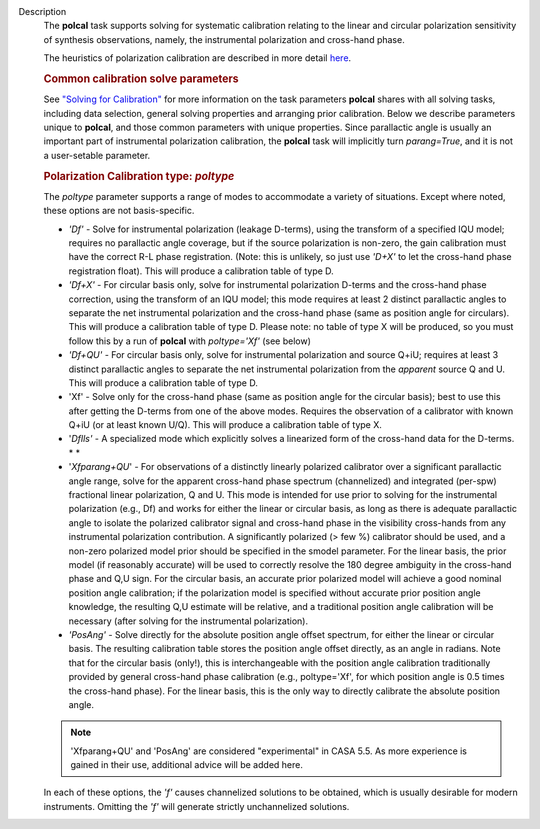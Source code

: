Description
      The **polcal** task supports solving for systematic calibration
      relating to the linear and circular polarization sensitivity of
      synthesis observations, namely, the instrumental polarization and
      cross-hand phase. 

      The heuristics of polarization calibration are described in more
      detail
      `here <https://casa.nrao.edu/casadocs-devel/stable/calibration-and-visibility-data/synthesis-calibration/instrumental-polarization-calibration>`__.

      .. rubric:: Common calibration solve parameters
         :name: common-calibration-solve-parameters

      See `"Solving for
      Calibration" <https://casa.nrao.edu/casadocs-devel/stable/calibration-and-visibility-data/synthesis-calibration/solving-for-calibration>`__
      for more information on the task parameters **polcal** shares with
      all solving tasks, including data selection, general solving
      properties and arranging prior calibration. Below we describe
      parameters unique to **polcal**, and those common parameters with
      unique properties. Since parallactic angle is usually an important
      part of instrumental polarization calibration, the **polcal** task
      will implicitly turn *parang=True*, and it is not a user-setable
      parameter.

      .. rubric:: Polarization Calibration type: *poltype*
         :name: polarization-calibration-type-poltype

      The *poltype* parameter supports a range of modes to accommodate a
      variety of situations. Except where noted, these options are not
      basis-specific.

      -  *'Df' -* Solve for instrumental polarization (leakage D-terms),
         using the transform of a specified IQU model; requires no
         parallactic angle coverage, but if the source polarization is
         non-zero, the gain calibration must have the correct R-L phase
         registration. (Note: this is unlikely, so just use *'D+X'* to
         let the cross-hand phase registration float). This will produce
         a calibration table of type D.
      -  *'Df+X'* - For circular basis only, solve for instrumental
         polarization D-terms and the cross-hand phase correction, using
         the transform of an IQU model; this mode requires at least 2
         distinct parallactic angles to separate the net instrumental
         polarization and the cross-hand phase (same as position angle
         for circulars). This will produce a calibration table of type
         D. Please note: no table of type X will be produced, so you
         must follow this by a run of **polcal** with *poltype='Xf'*
         (see below)
      -  *'Df+QU'* - For circular basis only, solve for instrumental
         polarization and source Q+iU; requires at least 3 distinct
         parallactic angles to separate the net instrumental
         polarization from the *apparent* source Q and U.  This will
         produce a calibration table of type D. 
      -  'Xf' - Solve only for the cross-hand phase (same as position
         angle for the circular basis); best to use this after getting
         the D-terms from one of the above modes. Requires the
         observation of a calibrator with known Q+iU (or at least known
         U/Q). This will produce a calibration table of type X.
      -  '*Dflls'* - A specialized mode which explicitly solves a
         linearized form of the cross-hand data for the D-terms. *
         *
      -  '*Xfparang+QU*' - For observations of a distinctly linearly
         polarized calibrator over a significant parallactic angle
         range, solve for the apparent cross-hand phase spectrum
         (channelized) and integrated (per-spw) fractional linear
         polarization, Q and U. This mode is intended for use prior to
         solving for the instrumental polarization (e.g., Df) and works
         for either the linear or circular basis, as long as there is
         adequate parallactic angle to isolate the polarized calibrator
         signal and cross-hand phase in the visibility cross-hands from
         any instrumental polarization contribution. A significantly
         polarized (> few %) calibrator should be used, and a non-zero
         polarized model prior should be specified in the smodel
         parameter. For the linear basis, the prior model (if reasonably
         accurate) will be used to correctly resolve the 180 degree
         ambiguity in the cross-hand phase and Q,U sign. For the
         circular basis, an accurate prior polarized model will achieve
         a good nominal position angle calibration; if the polarization
         model is specified without accurate prior position angle
         knowledge, the resulting Q,U estimate will be relative, and a
         traditional position angle calibration will be necessary (after
         solving for the instrumental polarization).
      -  *'PosAng'* - Solve directly for the absolute position angle
         offset spectrum, for either the linear or circular basis. The
         resulting calibration table stores the position angle offset
         directly, as an angle in radians. Note that for the circular
         basis (only!), this is interchangeable with the position angle
         calibration traditionally provided by general cross-hand phase
         calibration (e.g., poltype='Xf', for which position angle is
         0.5 times the cross-hand phase). For the linear basis, this is
         the only way to directly calibrate the absolute position angle.

      .. note:: 'Xfparang+QU' and 'PosAng' are considered "experimental" in
         CASA 5.5.  As more experience is gained in their use,
         additional advice will be added here.

      In each of these options, the *'f'* causes channelized solutions
      to be obtained, which is usually desirable for modern instruments.
      Omitting the *'f'* will generate strictly unchannelized solutions.
